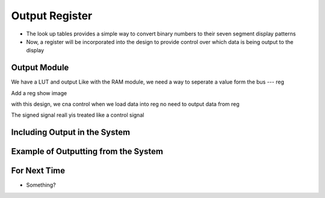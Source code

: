 ===============
Output Register
===============

* The look up tables provides a simple way to convert binary numbers to their seven segment display patterns
* Now, a register will be incorporated into the design to provide control over which data is being output to the display



Output Module
=============

We have a LUT and output
Like with the RAM module, we need a way to seperate a value form the bus --- reg

Add a reg
show image

with this design, we cna control when we load data into reg
no need to output data from reg

The signed signal reall yis treated like a control signal



Including Output in the System
==============================



Example of Outputting from the System
=====================================



For Next Time
=============

* Something?


